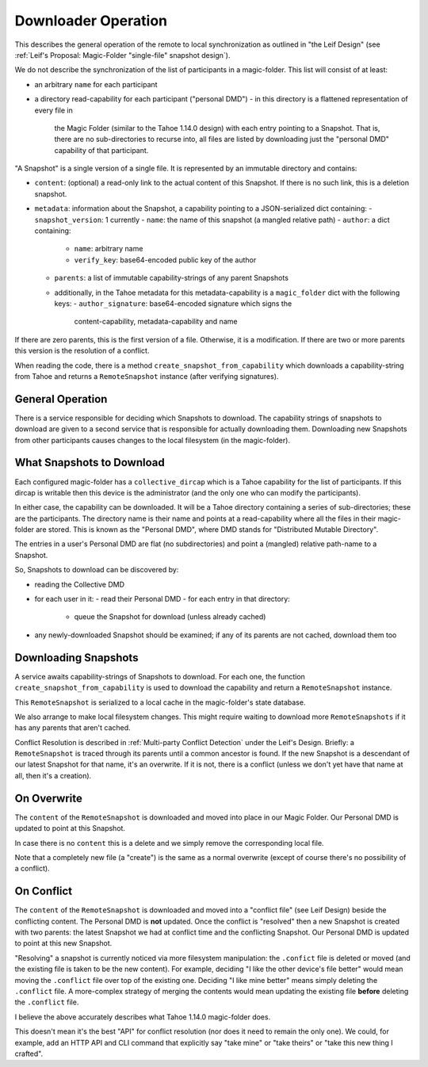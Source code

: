 
.. -*- coding: utf-8 -*-

.. _downloader:

Downloader Operation
====================

This describes the general operation of the remote to local
synchronization as outlined in "the Leif Design" (see :ref:`Leif's
Proposal: Magic-Folder "single-file" snapshot design`).

We do not describe the synchronization of the list of participants in
a magic-folder. This list will consist of at least:

- an arbitrary ``name`` for each participant
- a directory read-capability for each participant ("personal DMD")
  - in this directory is a flattened representation of every file in
    the Magic Folder (similar to the Tahoe 1.14.0 design) with each
    entry pointing to a Snapshot. That is, there are no
    sub-directories to recurse into, all files are listed by
    downloading just the "personal DMD" capability of that participant.

"A Snapshot" is a single version of a single file. It is represented
by an immutable directory and contains:

- ``content``: (optional) a read-only link to the actual content of
  this Snapshot. If there is no such link, this is a deletion
  snapshot.
- ``metadata``: information about the Snapshot, a capability pointing
  to a JSON-serialized dict containing:
  - ``snapshot_version``: 1 currently
  - ``name``: the name of this snapshot (a mangled relative path)
  - ``author``: a dict containing:
    - ``name``: arbitrary name
    - ``verify_key``: base64-encoded public key of the author
  - ``parents``: a list of immutable capability-strings of any parent Snapshots
  - additionally, in the Tahoe metadata for this metadata-capability
    is a ``magic_folder`` dict with the following keys:
    - ``author_signature``: base64-encoded signature which signs the
      content-capability, metadata-capability and name

If there are zero parents, this is the first version of a
file. Otherwise, it is a modification. If there are two or more
parents this version is the resolution of a conflict.

When reading the code, there is a method
``create_snapshot_from_capability`` which downloads a
capability-string from Tahoe and returns a ``RemoteSnapshot`` instance
(after verifying signatures).


General Operation
-----------------

There is a service responsible for deciding which Snapshots to
download. The capability strings of snapshots to download are given to
a second service that is responsible for actually downloading
them. Downloading new Snapshots from other participants causes changes
to the local filesystem (in the magic-folder).


What Snapshots to Download
--------------------------

Each configured magic-folder has a ``collective_dircap`` which is a
Tahoe capability for the list of participants. If this dircap is
writable then this device is the administrator (and the only one who
can modify the participants).

In either case, the capability can be downloaded. It will be a Tahoe
directory containing a series of sub-directories; these are the
participants. The directory name is their name and points at a
read-capability where all the files in their magic-folder are
stored. This is known as the "Personal DMD", where DMD stands for
"Distributed Mutable Directory".

The entries in a user's Personal DMD are flat (no subdirectories) and
point a (mangled) relative path-name to a Snapshot.

So, Snapshots to download can be discovered by:

- reading the Collective DMD
- for each user in it:
  - read their Personal DMD
  - for each entry in that directory:
    - queue the Snapshot for download (unless already cached)
- any newly-downloaded Snapshot should be examined; if any of its
  parents are not cached, download them too


Downloading Snapshots
---------------------

A service awaits capability-strings of Snapshots to download. For each
one, the function ``create_snapshot_from_capability`` is used to
download the capability and return a ``RemoteSnapshot`` instance.

This ``RemoteSnapshot`` is serialized to a local cache in the
magic-folder's state database.

We also arrange to make local filesystem changes. This might require
waiting to download more ``RemoteSnapshots`` if it has any parents
that aren't cached.

Conflict Resolution is described in :ref:`Multi-party Conflict
Detection` under the Leif's Design. Briefly: a ``RemoteSnapshot`` is
traced through its parents until a common ancestor is found. If the
new Snapshot is a descendant of our latest Snapshot for that name,
it's an overwrite. If it is not, there is a conflict (unless we don't
yet have that name at all, then it's a creation).


On Overwrite
------------

The ``content`` of the ``RemoteSnapshot`` is downloaded and moved into
place in our Magic Folder. Our Personal DMD is updated to point at
this Snapshot.

In case there is no ``content`` this is a delete and we simply remove
the corresponding local file.

Note that a completely new file (a "create") is the same as a normal
overwrite (except of course there's no possibility of a conflict).


On Conflict
-----------

The ``content`` of the ``RemoteSnapshot`` is downloaded and moved into
a "conflict file" (see Leif Design) beside the conflicting
content. The Personal DMD is **not** updated. Once the conflict is
"resolved" then a new Snapshot is created with two parents: the latest
Snapshot we had at conflict time and the conflicting Snapshot. Our
Personal DMD is updated to point at this new Snapshot.

"Resolving" a snapshot is currently noticed via more filesystem
manipulation: the ``.confict`` file is deleted or moved (and the
existing file is taken to be the new content). For example, deciding
"I like the other device's file better" would mean moving the
``.conflict`` file over top of the existing one. Deciding "I like mine
better" means simply deleting the ``.conflict`` file. A more-complex
strategy of merging the contents would mean updating the existing file
**before** deleting the ``.conflict`` file.

I believe the above accurately describes what Tahoe 1.14.0
magic-folder does.

This doesn't mean it's the best "API" for conflict resolution (nor
does it need to remain the only one). We could, for example, add an
HTTP API and CLI command that explicitly say "take mine" or "take
theirs" or "take this new thing I crafted".
